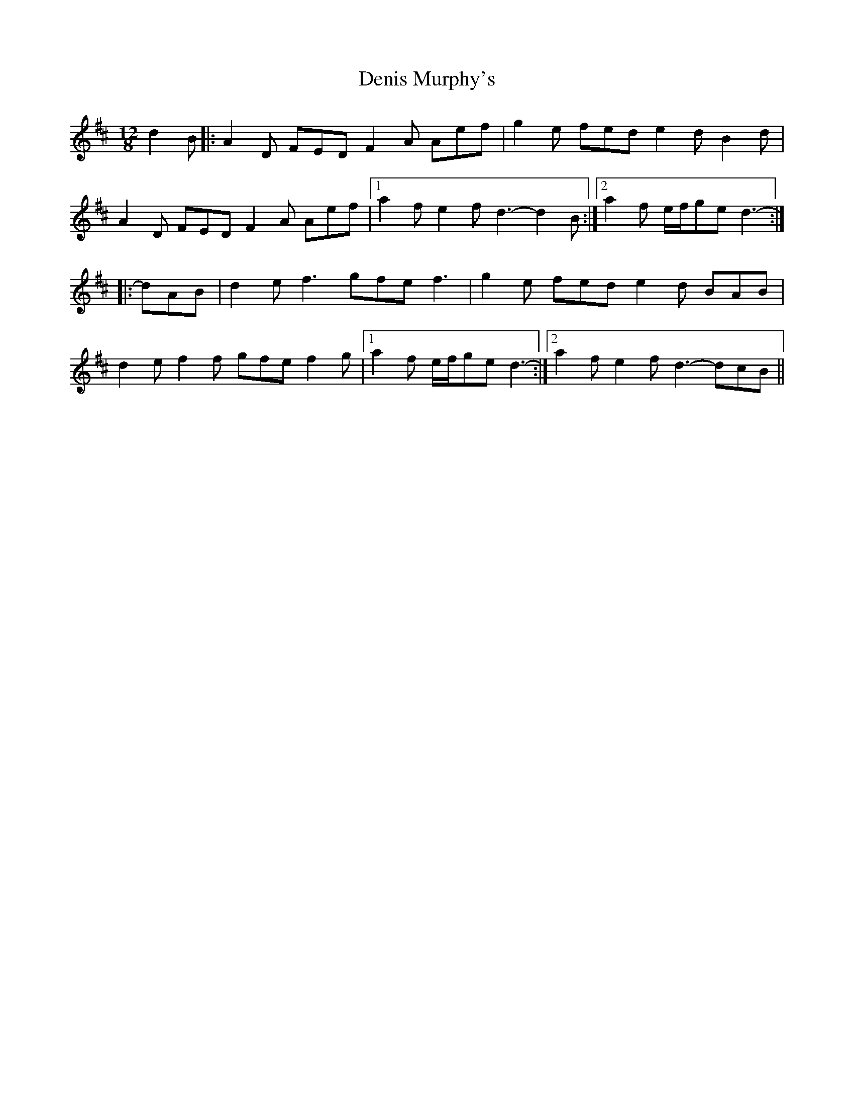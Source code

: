 X: 9807
T: Denis Murphy's
R: slide
M: 12/8
K: Dmajor
d2 B|:A2 D FED F2 A Aef|g2 e fed e2 d B2 d|
A2 D FED F2 A Aef|1 a2 f e2 f d3- d2 B:|2 a2 f e/f/ge d3-:|
|:dAB|d2 e f3 gfe f3|g2 e fed e2 d BAB|
d2 e f2 f gfe f2 g|1 a2 f e/f/ge d3-:|2 a2 f e2 f d3- dcB||

